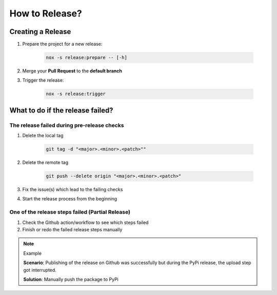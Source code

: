 How to Release?
===============

Creating a Release
++++++++++++++++++

#. Prepare the project for a new release:

    .. code-block:: shell

        nox -s release:prepare -- [-h]

#. Merge your **Pull Request** to the **default branch**

#. Trigger the release:

    .. code-block:: shell

        nox -s release:trigger

What to do if the release failed?
+++++++++++++++++++++++++++++++++

The release failed during pre-release checks
--------------------------------------------

#. Delete the local tag

    .. code-block:: shell

        git tag -d "<major>.<minor>.<patch>""

#. Delete the remote tag

    .. code-block:: shell

        git push --delete origin "<major>.<minor>.<patch>"

#. Fix the issue(s) which lead to the failing checks
#. Start the release process from the beginning


One of the release steps failed (Partial Release)
-------------------------------------------------
#. Check the Github action/workflow to see which steps failed
#. Finish or redo the failed release steps manually

.. note:: Example

    **Scenario**: Publishing of the release on Github was successfully but during the PyPi release, the upload step got interrupted.

    **Solution**: Manually push the package to PyPi